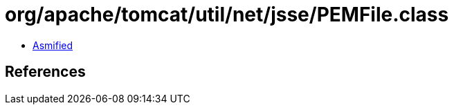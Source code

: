 = org/apache/tomcat/util/net/jsse/PEMFile.class

 - link:PEMFile-asmified.java[Asmified]

== References

